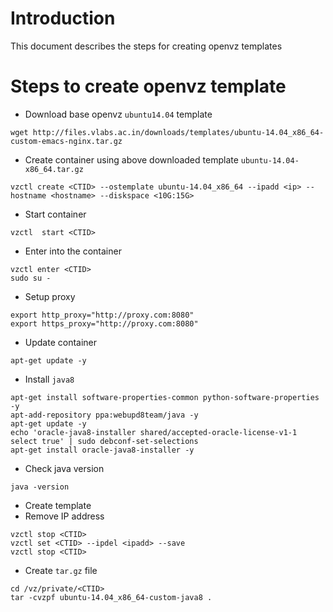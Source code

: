 * Introduction
  This document describes the steps for creating openvz templates

* Steps to create openvz template

- Download base openvz =ubuntu14.04= template
#+BEGIN_EXAMPLE
wget http://files.vlabs.ac.in/downloads/templates/ubuntu-14.04_x86_64-custom-emacs-nginx.tar.gz
#+END_EXAMPLE

- Create container using above downloaded template =ubuntu-14.04-x86_64.tar.gz=
#+BEGIN_EXAMPLE
vzctl create <CTID> --ostemplate ubuntu-14.04_x86_64 --ipadd <ip> --hostname <hostname> --diskspace <10G:15G>
#+END_EXAMPLE
- Start container
#+BEGIN_EXAMPLE
vzctl  start <CTID>
#+END_EXAMPLE
- Enter into the container
#+BEGIN_EXAMPLE
vzctl enter <CTID>
sudo su -
#+END_EXAMPLE
- Setup proxy
#+BEGIN_EXAMPLE
export http_proxy="http://proxy.com:8080"
export https_proxy="http://proxy.com:8080"
#+END_EXAMPLE
- Update container
#+BEGIN_EXAMPLE
apt-get update -y
#+END_EXAMPLE
- Install =java8=
#+BEGIN_EXAMPLE
apt-get install software-properties-common python-software-properties -y
apt-add-repository ppa:webupd8team/java -y
apt-get update -y
echo 'oracle-java8-installer shared/accepted-oracle-license-v1-1 select true' | sudo debconf-set-selections
apt-get install oracle-java8-installer -y
#+END_EXAMPLE
- Check java version
#+BEGIN_EXAMPLE
java -version
#+END_EXAMPLE
- Create template
- Remove IP address

#+BEGIN_EXAMPLE
vzctl stop <CTID>
vzctl set <CTID> --ipdel <ipadd> --save
vzctl stop <CTID>
#+END_EXAMPLE
- Create =tar.gz= file
#+BEGIN_EXAMPLE
cd /vz/private/<CTID>
tar -cvzpf ubuntu-14.04_x86_64-custom-java8 .
#+END_EXAMPLE
